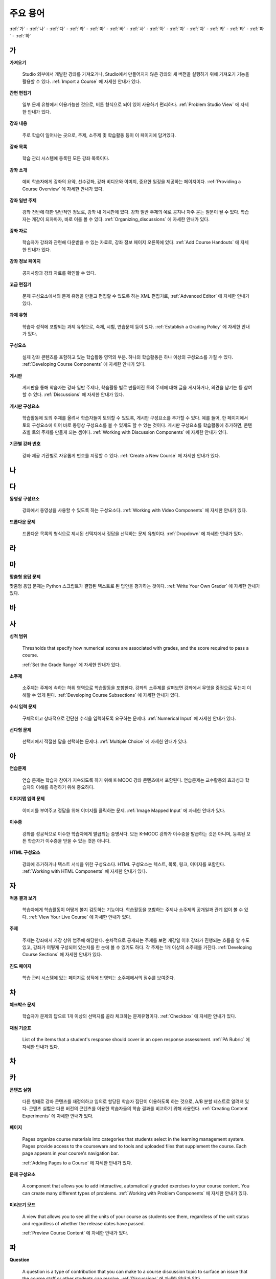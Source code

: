 .. _Glossary:

############
주요 용어
############

:ref:`가` - :ref:`나` - :ref:`다` - :ref:`라` - :ref:`마` - :ref:`바` - :ref:`사` - :ref:`아` - :ref:`자` - :ref:`차` - :ref:`카` - :ref:`타` - :ref:`파` - :ref:`하` 

.. _가:

****
가
****

.. _Import:
 
**가져오기**

  Studio 외부에서 개발한 강좌를 가져오거나, Studio에서 만들어지지 않은 강좌의 새 버전을 실행하기 위해 가져오기 기능을 활용할 수 있다. :ref:`Import a Course` 에 자세한 안내가 있다.

.. _Simple Editor_g:
 
**간편 편집기**

  일부 문제 유형에서 이용가능한 것으로, 버튼 형식으로 되어 있어 사용하기 편리하다. :ref:`Problem Studio View` 에 자세한 안내가 있다.

.. _Courseware:
 
**강좌 내용**

  주로 학습이 일어나는 곳으로, 주제, 소주제 및 학습활동 등이 이 페이지에 담겨있다.

.. _Course Catalog:
 
**강좌 목록**

  학습 관리 시스템에 등록된 모든 강좌 목록이다. 

.. _About Page:

**강좌 소개**

  예비 학습자에게 강좌의 요약, 선수강좌, 강좌 비디오와 이미지, 중요한 일정을 제공하는 페이지이다. :ref:`Providing a Course Overview` 에 자세한 안내가 있다.

**강좌 일반 주제**

  강좌 전반에 대한 일반적인 정보로, 강좌 내 게시판에 있다. 강좌 일반 주제의 예로 공지나 자주 묻는 질문이 될 수 있다.
  학습자는 개강이 되자마자, 바로 이를 볼 수 있다. :ref:`Organizing_discussions` 에 자세한 안내가 있다.
  

.. _Course Handouts:
 
**강좌 자료**

  학습자가 강좌와 관련해 다운받을 수 있는 자료로, 강좌 정보 페이지 오른쪽에 있다. :ref:`Add Course Handouts` 에 자세한 안내가 있다.


.. _Course Info Page:
 
**강좌 정보 페이지**

  공지사항과 강좌 자료를 확인할 수 있다.



.. _Advanced Editor_g:
 
**고급 편집기**

  문제 구성요소에서의 문제 유형을 만들고 편집할 수 있도록 하는 XML 편집기로, :ref:`Advanced Editor` 에 자세한 안내가 있다.



.. _Assignment Type:
 
**과제 유형**

  학습자 성적에 포함되는 과제 유형으로, 숙제, 시험, 연습문제 등이 있다.  :ref:`Establish a Grading Policy` 에 자세한 안내가 있다.

.. _Component_g:
 
**구성요소**

  실제 강좌 콘텐츠를 포함하고 있는 학습활동 영역의 부분. 하나의 학습활동은 하나 이상의 구성요소를 가질 수 있다. :ref:`Developing Course Components` 에 자세한 안내가 있다.


.. _Discussion:

**게시판**

  게시판을 통해 학습자는 강좌 일반 주제나, 학습활동 별로 만들어진 토의 주제에 대해 글을 게시하거나, 의견을 남기는 등 참여할 수 있다. :ref:`Discussions` 에 자세한 안내가 있다.


.. _Discussion Component:
 
**게시판 구성요소**

  학습활동에 토의 주제를 올려서 학습자들이 토의할 수 있도록, 게시판 구성요소를 추가할 수 있다.  
  예를 들어, 한 페이지에서 토의 구성요소에 이어 바로 동영상 구성요소를 볼 수 있게도 할 수 있는 것이다.
  게시판 구성요소를 학습활동에 추가하면, 콘텐츠별 토의 주제를 만들게 되는 셈이다.  :ref:`Working with Discussion Components` 에 자세한 안내가 있다.

.. _Run:
 
**기관별 강좌 번호**

  강좌 제공 기관별로 자유롭게 번호를 지정할 수 있다. :ref:`Create a New Course` 에 자세한 안내가 있다.


.. _나:

****
나
****


.. _다:

****
다
****

.. _Video Component:
 
**동영상 구성요소**

  강좌에서 동영상을 사용할 수 있도록 하는 구성요소다. :ref:`Working with Video Components` 에 자세한 안내가 있다.


.. _Dropdown Problem:
 
**드롭다운 문제**

  드롭다운 목록의 형식으로 제시된 선택지에서 정답을 선택하는 문제 유형이다.  :ref:`Dropdown` 에 자세한 안내가 있다.


.. _라:

****
라
****




.. _마:

***
마
***


.. _Custom Response Problem:
 
**맞춤형 응답 문제**

맞춤형 응답 문제는 Python 스크립트가 결합된 텍스트로 된 답안을 평가하는 것이다. :ref:`Write Your Own Grader` 에 자세한 안내가 있다.



.. _바:

****
바
****



.. _사:

****
사
****

.. _grade:
 
**성적 범위**

  Thresholds that specify how numerical scores are associated with grades, and the score required to pass a course. 

  :ref:`Set the Grade Range` 에 자세한 안내가 있다.

.. _Subsection:
 
**소주제**

  소주제는 주제에 속하는 하위 영역으로 학습활동을 포함한다. 강좌의 소주제를 살펴보면 강좌에서 무엇을 중점으로 두는지 이해할 수 있게 된다. :ref:`Developing Course Subsections` 에 자세한 안내가 있다.

.. _Numerical Input Problem:
 
**수식 입력 문제**

  구체적이고 상대적으로 간단한 수식을 입력하도록 요구하는 문제다. :ref:`Numerical Input` 에 자세한 안내가 있다.



.. _Multiple Choice Problem:
 
**선다형 문제**
  
  선택지에서 적절한 답을 선택하는 문제다.  :ref:`Multiple Choice` 에 자세한 안내가 있다.





.. _아:

****
아
****

.. _Exercises:
 
**연습문제**

  연습 문제는 학습자 참여가 지속되도록 하기 위해 K-MOOC 강좌 콘텐츠에서 포함된다. 연습문제는 교수활동의 효과성과 학습자의 이해를 측정하기 위해 중요하다. 

.. _Image Mapped Input Problem:
 
**이미지맵 입력 문제**

  이미지를 부여주고 정답을 위해 이미지를 클릭하는 문제. :ref:`Image Mapped Input` 에 자세한 안내가 있다. 

.. _Certificate:

**이수증**

  강좌를 성공적으로 이수한 학습자에게 발급되는 증명서다. 모든 K-MOOC 강좌가 이수증을 발급하는 것은 아니며, 등록된 모든 학습자가 이수증을 받을 수 있는 것은 아니다. 

.. _HTML Component:
 
**HTML 구성요소**

  강좌에 추가하거나 텍스트 서식을 위한 구성요소다. HTML 구성요소는 텍스트, 목록, 링크, 이미지를 포함한다. :ref:`Working with HTML Components` 에 자세한 안내가 있다.


 

.. _자:

****
자
****

.. _Live Mode:
 
**적용 결과 보기**

  학습자에게 학습활동이 어떻게 볼지 검토하는 기능이다. 학습활동을 포함하는 주제나 소주제의 공개일과 관계 없이 볼 수 있다.   :ref:`View Your Live Course` 에 자세한 안내가 있다.


.. _Section_g:

**주제**

  주제는 강좌에서 가장 상위 범주에 해당한다. 순차적으로 공개되는 주제를 보면 개강일 이후 강좌가 진행되는 흐름을 알 수도 있고, 강좌가 어떻게 구성되어 있는지를 한 눈에 볼 수 있기도 하다. 각 주제는 1개 이상의 소주제를 가진다. :ref:`Developing Course Sections` 에 자세한 안내가 있다.

.. _Progress Page:
 
**진도 페이지** 

  학습 관리 시스템에 있는 페이지로 성적에 반영되는 소주제에서의 점수를 보여준다.



.. _차:

****
차
****


.. _Checkbox Problem:
 
**체크박스 문제**

  학습자가 문제의 답으로 1개 이상의 선택지를 골라 체크하는 문제유형이다.  :ref:`Checkbox` 에 자세한 안내가 있다.


.. _Grading Rubric:
 
**채점 기준표**
 
  List of the items that a student's response should cover in an open response assessment. :ref:`PA Rubric` 에 자세한 안내가 있다.


.. _차:

****
차
****



.. _카:

****
카
****

.. _Content Experiment:

**콘텐츠 실험**

  다른 형태로 강좌 콘텐츠를 재정의하고 임의로 할당된 학습자 집단이 이용하도록 하는 것으로, A/B 분할 테스트로 알려져 있다. 콘텐츠 실험은 다른 버전의 콘텐츠를 이용한 학습자들의 학습 결과를 비교하기 위해 사용한다. :ref:`Creating Content Experiments` 에 자세한 안내가 있다. 

.. _Pages_g:
 
**페이지**

  Pages organize course materials into categories that students select in the
  learning management system. Pages provide access to the courseware and to
  tools and uploaded files that supplement the course. Each page appears in
  your course's navigation bar.

  :ref:`Adding Pages to a Course` 에 자세한 안내가 있다.


.. _Problem Component:
 
**문제 구성요소**

  A component that allows you to add interactive, automatically graded exercises to your course content. You can create many different types of problems. :ref:`Working with Problem Components` 에 자세한 안내가 있다.

.. _Preview Mode:
 
**미리보기 모드**

  A view that allows you to see all the units of your course as students see
  them, regardless of the unit status and regardless of whether the release
  dates have passed.

  :ref:`Preview Course Content` 에 자세한 안내가 있다.




.. _Public Unit:
 
.. **Public Unit**

..  A unit whose **Visibility** option is set to Public so that the unit is
..  visible to students, if the subsection that contains the unit has been
..  released.

..  :ref:`Public and Private Units` 에 자세한 안내가 있다.

.. _파:

*****
파
*****

**Question**

  A question is a type of contribution that you can make to a course discussion
  topic to surface an issue that the course staff or other students can
  resolve.  :ref:`Discussions` 에 자세한 안내가 있다.

  
.. _하:

****
하
****


.. _Chemical Equation Response Problem:
 
**화학 공식 문제**

  학습자가 문제의 답으로 화학 공식을 입력할 수 있도록 하는 문제 유형이다.  :ref:`Chemical Equation` 에 자세한 안내가 있다.

.. _Circuit Schematic Builder Problem:
 
**회로도 문제**

  학습자가 인터랙티브 그리드(interactive grid)에 문제의 답으로 회로도를 구성하도록 하는 문제유형이다. 
  :ref:`Circuit Schematic Builder` 에 자세한 안내가 있다.

.. _Cohort:
 
**학습 집단**

  강좌에서 함께 참여하는 학습자 집단으로, 동일한 학습 집단에 속해 있는 학습자는 집단내에서만 소통하고 공유의 경험을 가질 수 있다.

  K-MOOC 플랫폼에서 강좌의 선택적 특성이다. 학습집단의 활성화방법, 설정방법, 학습자를 학습집단에 배정하는 방법은 :ref:`Cohorts Overview` 에 자세한 안내가 있다.
  
  

.. _Learning Management System:

**학습 관리 시스템(Learning Management System, LMS)**

  강좌가 운영되는 동안 학습자가 강좌를 보거나, 강좌 운영팀이 등록 관리를 하거나, 운영자의 권한을 관리하거나, 토의를 조정하거나, 데이터에 접근하는데 기반이 되는 플랫폼이다.




.. _Rubric:
 
**Rubric**

  List of the items that a student's response should cover in an open response assessment.

  See :ref:`PA Rubric` for more information.



.. _S:

****
S
****





.. _Short Course Description:
 
**Short Course Description**

  The description of your course that appears on the edX `Course List
  <https://www.edx.org/course-list>`_ page.

  See :ref:`Describe Your Course` for more information.



.. _Split_Test:

**Split Test**

  See `Content Experiment`_.





.. _T:

****
T
****

.. _Text Input Problem:
 
**텍스트 입력 문제**


  A problem that asks the student to enter a line of text, which is then checked against a specified expected answer.

  See :ref:`Text Input` for more information.


.. _Transcript:
 
**자막**

  동영상 콘텐츠를 텍스트로 옮긴 것이다. 학습자를 위해 동영상 자막을 만들어 활용할 수 있다. :ref:`Working with Video Components` 에 자세한 안내가 있다.


.. _V:

****
V
****


.. _W:

****
W
****

.. _Wiki:
 
**위키(Wiki)**

  각 K-MOOC 강좌는 위키 페이지에서 학습자 및 강좌 운영팀에서 콘텐츠를 작성하고, 수정하며, 삭제할 수 있다.
 
  학습자는 위키를 링크, 노트, 도움이되는 정보를 서로에게 공유하기 위해 사용할 수 있다. 


.. _X:

****
XYZ
****



.. _AB Test:

**A/B 테스트**

  :ref:`Content Experiment` 에 자세히 안내되어 있다.
  
  

.. _edX Studio:
 
**Studio**

  강좌 운영팀이 강좌를 개설 및 관리하는데 사용하는 도구로, :ref:`What is Studio?` 에 자세한 안내가 있다.

.. _MathJax:
 
**MathJax**

  A LaTeX-like language you use to write equations. Studio uses MathJax to render text input such as x^2 and sqrt(x^2-4) as "beautiful math."

  See :ref:`MathJax in Studio` for more information.

.. _LaTeX:
 
**LaTeX**

  A document markup language and document preparation system for the TeX typesetting program. 

  In edX Studio, you can :ref:`Import LaTeX Code`.

  You can also create a :ref:`Problem Written in LaTeX`.

.. _XBlock:
 
**XBlock**

  EdX’s component architecture for writing courseware components.  

  Third parties can create components as web applications that can run within the edX learning management system.

